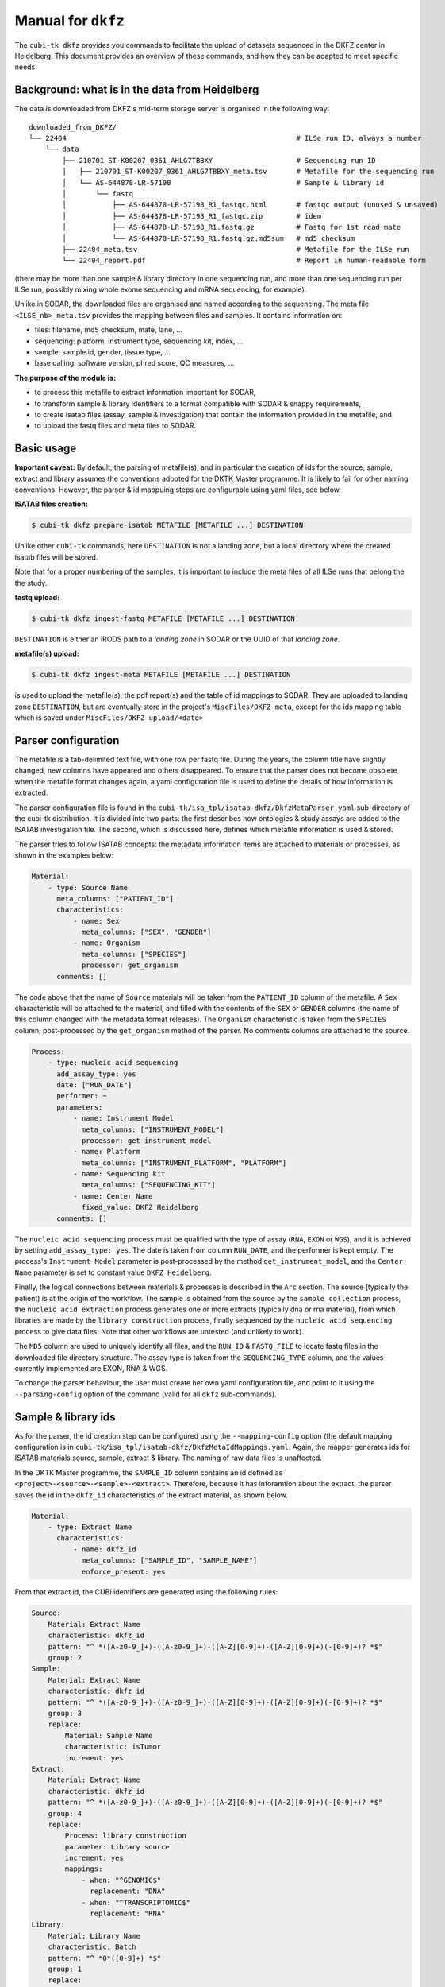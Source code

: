 .. _man_dkfz:

===================
Manual for ``dkfz``
===================

The ``cubi-tk dkfz`` provides you commands to facilitate the upload of datasets sequenced in the DKFZ center in Heidelberg.
This document provides an overview of these commands, and how they can be adapted to meet specific needs.

-----------------------------------------------
Background: what is in the data from Heidelberg
-----------------------------------------------

The data is downloaded from DKFZ's mid-term storage server is organised in the following way::

    downloaded_from_DKFZ/
    └── 22404                                                       # ILSe run ID, always a number
        └── data
            ├── 210701_ST-K00207_0361_AHLG7TBBXY                    # Sequencing run ID
            │   ├── 210701_ST-K00207_0361_AHLG7TBBXY_meta.tsv       # Metafile for the sequencing run
            │   └── AS-644878-LR-57198                              # Sample & library id
            │       └── fastq
            │           ├── AS-644878-LR-57198_R1_fastqc.html       # fastqc output (unused & unsaved)
            │           ├── AS-644878-LR-57198_R1_fastqc.zip        # idem
            │           ├── AS-644878-LR-57198_R1.fastq.gz          # Fastq for 1st read mate
            │           └── AS-644878-LR-57198_R1.fastq.gz.md5sum   # md5 checksum
            ├── 22404_meta.tsv                                      # Metafile for the ILSe run
            └── 22404_report.pdf                                    # Report in human-readable form


(there may be more than one sample & library directory in one sequencing run, and more than one sequencing run per ILSe run, possibly mixing whole exome sequencing and mRNA sequencing, for example).

Unlike in SODAR, the downloaded files are organised and named according to the sequencing. The meta file ``<ILSE_nb>_meta.tsv`` provides the mapping between files and samples. It contains information on:

- files: filename, md5 checksum, mate, lane, ...
- sequencing: platform, instrument type, sequencing kit, index, ...
- sample: sample id, gender, tissue type, ...
- base calling: software version, phred score, QC measures, ...

**The purpose of the module is:**

- to process this metafile to extract information important for SODAR,
- to transform sample & library identifiers to a format compatible with SODAR & snappy requirements,
- to create isatab files (assay, sample & investigation) that contain the information provided in the metafile, and
- to upload the fastq files and meta files to SODAR.


-----------
Basic usage
-----------

**Important caveat:** By default, the parsing of metafile(s), and in particular the creation of ids for the source, sample, extract and library assumes the conventions adopted for the DKTK Master programme. It is likely to fail for other naming conventions. However, the parser & id mappuing steps are configurable using yaml files, see below.

**ISATAB files creation:**

.. code-block:: bash

    $ cubi-tk dkfz prepare-isatab METAFILE [METAFILE ...] DESTINATION

Unlike other ``cubi-tk`` commands, here ``DESTINATION`` is not a landing zone, but a local directory where the created isatab files will be stored.

Note that for a proper numbering of the samples, it is important to include the meta files of all ILSe runs that belong the the study.

**fastq upload:**

.. code-block:: bash

    $ cubi-tk dkfz ingest-fastq METAFILE [METAFILE ...] DESTINATION

``DESTINATION`` is either an iRODS path to a *landing zone* in SODAR or the UUID of that *landing zone*.

**metafile(s) upload:**

.. code-block:: bash

    $ cubi-tk dkfz ingest-meta METAFILE [METAFILE ...] DESTINATION

is used to upload the metafile(s), the pdf report(s) and the table of id mappings to SODAR. They are uploaded to landing zone ``DESTINATION``, but are eventually store in the project's ``MiscFiles/DKFZ_meta``, except for the ids mapping table which is saved under ``MiscFiles/DKFZ_upload/<date>``


--------------------
Parser configuration
--------------------

The metafile is a tab-delimited text file, with one row per fastq file. During the years, the column title have slightly changed, new columns have appeared and others disappeared. To ensure that the parser does not become obsolete when the metafile format changes again, a yaml configuration file is used to define the details of how information is extracted.

The parser configuration file is found in the ``cubi-tk/isa_tpl/isatab-dkfz/DkfzMetaParser.yaml`` sub-directory of the cubi-tk distribution. It is divided into two parts: the first describes how ontologies & study assays are added to the ISATAB investigation file. The second, which is discussed here, defines which metafile information is used & stored.

The parser tries to follow ISATAB concepts: the metadata information items are attached to materials or processes, as shown in the examples below:

.. code-block:: yaml

    Material:
        - type: Source Name
          meta_columns: ["PATIENT_ID"]
          characteristics:
              - name: Sex
                meta_columns: ["SEX", "GENDER"]
              - name: Organism
                meta_columns: ["SPECIES"]
                processor: get_organism
          comments: []

The code above that the name of ``Source`` materials will be taken from the ``PATIENT_ID`` column of the metafile. A ``Sex`` characteristic will be attached to the material, and filled with the contents of the ``SEX`` or ``GENDER`` columns (the name of this column changed with the metadata format releases). The ``Organism`` characteristic is taken from the ``SPECIES`` column, post-processed by the ``get_organism`` method of the parser. No comments columns are attached to the source.

.. code-block:: yaml

    Process:
        - type: nucleic acid sequencing
          add_assay_type: yes
          date: ["RUN_DATE"]
          performer: ~
          parameters:
              - name: Instrument Model
                meta_columns: ["INSTRUMENT_MODEL"]
                processor: get_instrument_model
              - name: Platform
                meta_columns: ["INSTRUMENT_PLATFORM", "PLATFORM"]
              - name: Sequencing kit
                meta_columns: ["SEQUENCING_KIT"]
              - name: Center Name
                fixed_value: DKFZ Heidelberg
          comments: []

The ``nucleic acid sequencing`` process must be qualified with the type of assay (``RNA``, ``EXON`` or ``WGS``), and it is achieved by setting ``add_assay_type: yes``. The date is taken from column ``RUN_DATE``, and the performer is kept empty. The process's ``Instrument Model`` parameter is post-processed by the method ``get_instrument_model``, and the ``Center Name`` parameter is set to constant value ``DKFZ Heidelberg``.

Finally, the logical connections between materials & processes is described in the ``Arc`` section. The source (typically the patient) is at the origin of the workflow. The sample is obtained from the source by the ``sample collection`` process, the ``nucleic acid extraction`` process generates one or more extracts (typically dna or rna material), from which libraries are made by the ``library construction`` process, finally sequenced by the ``nucleic acid sequencing`` process to give data files. Note that other workflows are untested (and unlikely to work).

The ``MD5`` column are used to uniquely identify all files, and the ``RUN_ID`` & ``FASTQ_FILE`` to locate fastq files in the downloaded file directory structure. The assay type is taken from the ``SEQUENCING_TYPE`` column, and the values currently implemented are EXON, RNA & WGS.

To change the parser behaviour, the user must create her own yaml configuration file, and point to it using the ``--parsing-config`` option of the command (valid for all ``dkfz`` sub-commands).

--------------------
Sample & library ids
--------------------

As for the parser, the id creation step can be configured using the ``--mapping-config`` option (the default mapping configuration is in ``cubi-tk/isa_tpl/isatab-dkfz/DkfzMetaIdMappings.yaml``. Again, the mapper generates ids for ISATAB materials source, sample, extract & library. The naming of raw data files is unaffected.

In the DKTK Master programme, the ``SAMPLE_ID`` column contains an id defined as ``<project>-<source>-<sample>-<extract>``. Therefore, because it has inforamtion about the extract, the parser saves the id in the ``dkfz_id`` characteristics of the extract material, as shown below.

.. code-block:: yaml

    Material:
        - type: Extract Name
          characteristics:
              - name: dkfz_id
                meta_columns: ["SAMPLE_ID", "SAMPLE_NAME"]
                enforce_present: yes


From that extract id, the CUBI identifiers are generated using the following rules:

.. code-block:: yaml

    Source:
        Material: Extract Name
        characteristic: dkfz_id
        pattern: "^ *([A-z0-9_]+)-([A-z0-9_]+)-([A-Z][0-9]+)-([A-Z][0-9]+)(-[0-9]+)? *$"
        group: 2
    Sample:
        Material: Extract Name
        characteristic: dkfz_id
        pattern: "^ *([A-z0-9_]+)-([A-z0-9_]+)-([A-Z][0-9]+)-([A-Z][0-9]+)(-[0-9]+)? *$"
        group: 3
        replace:
            Material: Sample Name
            characteristic: isTumor
            increment: yes
    Extract:
        Material: Extract Name
        characteristic: dkfz_id
        pattern: "^ *([A-z0-9_]+)-([A-z0-9_]+)-([A-Z][0-9]+)-([A-Z][0-9]+)(-[0-9]+)? *$"
        group: 4
        replace:
            Process: library construction
            parameter: Library source
            increment: yes
            mappings:
                - when: "^GENOMIC$"
                  replacement: "DNA"
                - when: "^TRANSCRIPTOMIC$"
                  replacement: "RNA"
    Library:
        Material: Library Name
        characteristic: Batch
        pattern: "^ *0*([0-9]+) *$"
        group: 1
        replace:
            Process: library construction
            parameter: Library strategy
            increment: yes
            mappings:
                - when: "^WXS$"
                  replacement: "WES"
                - when: "^RNA-Seq$"
                  replacement: "mRNA_seq"
                - when: "^WGS$"
                  replacement: "WGS"


- For the source id, the mapper takes its information from the ``dkfz_id`` of the extract material. The regular expression in ``pattern`` is used to extract the second group of the original id, which is a source identifier suitable for SODAR & snappy.
- for the sample id, the third group is used, but on its own, it is not a good snappy identifier for normal/tumor cancer projects. So instead, it is replaced by the ``isTumor`` characteristic of the sample material (which is N for normal & T for tumor in that project).
- for the extract id, the fourth group is replaced by values selected from the contents of the ``Library source`` parameter of the ``library construction`` process. When the latter is ``GENOMIC``, the extract id will be ``DNA``, when it's ``TRANSCRIPTOMICS``, it will be ``RNA``.
- finally, the library id must be taken from another source, as the original DKFZ id only identifes the extract. The ILSe id stored in parameter ``Batch`` of the ``library construction`` process is used as library identifier. For snappy, however, it must be replaced by values extracted from the ``Library strategy`` parameter.


------------------------------
Changing the id mapping scheme
------------------------------

As an example, we show here the mapping configuration that was used to process different kind of ids in the ``SAMPLE_ID`` column of the metafile. In this case, the id provided by DKFZ was in the form ```PNET<donor number>``, followed by ``N`` for normal samples and ``P<number>`` for tumor samples. The ``dkfz_id`` column was made a characteristic of the sample, rather than of the extract, and the mapper configuration was set to

.. code-block:: yaml

    Source:
        Material: Sample Name
        characteristic: dkfz_id
        pattern: "^ *(PNET[0-9]+)([NP][0-9]*) *$"
        group: 1
    Sample:
        Material: Sample Name
        characteristic: dkfz_id
        pattern: "^ *(PNET[0-9]+)([NP][0-9]*) *$"
        group: 2
        replace:
            Material: Sample Name
            characteristic: dkfz_id
            increment: yes
            mappings:
                - when: "^ *PNET[0-9]+N *$"
                  replacement: "N"
                - when: "^ *PNET[0-9]+P[0-9]+ *$"
                  replacement: "T"
    Extract:
        Material: Sample Name
        characteristic: dkfz_id
        pattern: "^ *(PNET[0-9]+[NP][0-9]*) *$"
        group: 1
        # From this point, identical to the default
        # replace: ...

The rest of the file was unchanged from the default.

----------------
More Information
----------------

Also see ``cubi-tk dkfz --help``, ``cubi-tk dkfz prepare-isatab --help``, ``cubi-tk dkfz ingest-fastq --help`` & ``cubi-tk dkfz ingest-meta --help`` for more information.
